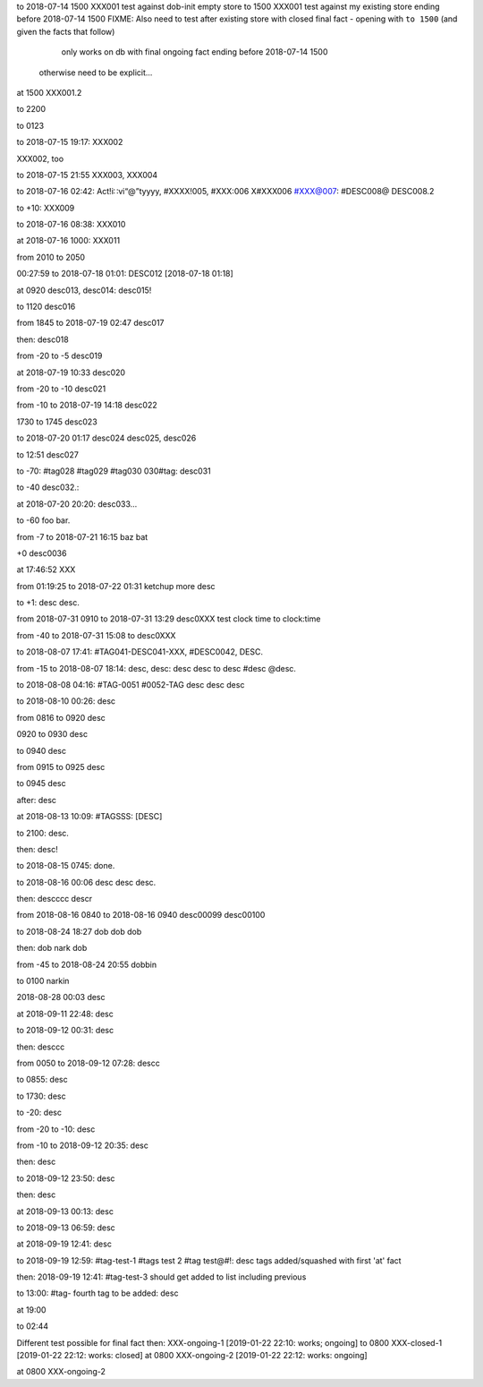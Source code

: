 to 2018-07-14 1500 XXX001 test against dob-init empty store
to 1500 XXX001 test against my existing store ending before 2018-07-14 1500
FIXME: Also need to test after existing store with closed final fact
- opening with ``to 1500`` (and given the facts that follow)
    only works on db with final ongoing fact ending before 2018-07-14 1500
  otherwise need to be explicit...
at 1500 XXX001.2 

to 2200

to 0123

to 2018-07-15 19:17: XXX002

XXX002, too

to 2018-07-15 21:55 XXX003, XXX004

to 2018-07-16 02:42: Act!i∷vi“@”tyyyy, #XXXX!005, #XXX:006 X#XXX006 #XXX@007: #DESC008@
DESC008.2

to +10: XXX009

to 2018-07-16 08:38: XXX010

at 2018-07-16 1000: XXX011

from 2010 to 2050 

00:27:59 to 2018-07-18 01:01: DESC012 [2018-07-18 01:18]

at 0920 desc013, desc014: desc015!

to 1120 desc016

from 1845 to 2018-07-19 02:47 desc017

then: desc018

from -20 to -5 desc019

at 2018-07-19 10:33 desc020

from -20 to -10 desc021

from -10 to 2018-07-19 14:18 desc022

1730 to 1745 desc023

to 2018-07-20 01:17 desc024 desc025, desc026

to 12:51 desc027

to -70: #tag028 #tag029 #tag030 030#tag: desc031

to -40 desc032.:

at 2018-07-20 20:20: desc033...

to -60 foo bar.

from -7 to 2018-07-21 16:15 baz bat

+0 desc0036

at 17:46:52 XXX

from 01:19:25 to 2018-07-22 01:31 ketchup
more desc

to +1: desc desc.

from 2018-07-31 0910 to 2018-07-31 13:29 desc0XXX test clock time to clock:time

from -40 to 2018-07-31 15:08 to desc0XXX

to 2018-08-07 17:41: #TAG041-DESC041-XXX, #DESC0042, DESC.

from -15 to 2018-08-07 18:14: desc, desc: desc desc to desc #desc @desc.

to 2018-08-08 04:16: #TAG-0051 #0052-TAG
desc desc desc

to 2018-08-10 00:26: desc

from 0816 to 0920 desc

0920 to 0930 desc

to 0940 desc

from 0915 to 0925 desc

to 0945 desc

after: desc

at 2018-08-13 10:09: #TAGSSS: [DESC]

to 2100: desc.

then: desc!

to 2018-08-15 0745: done.

to 2018-08-16 00:06 desc desc desc.

then: descccc descr

from 2018-08-16 0840 to 2018-08-16 0940 desc00099 desc00100

to 2018-08-24 18:27 dob dob dob

then: dob nark dob

from -45 to 2018-08-24 20:55 dobbin

to 0100 narkin

2018-08-28 00:03 desc

at 2018-09-11 22:48: desc

to 2018-09-12 00:31: desc

then: desccc

from 0050 to 2018-09-12 07:28: descc

to 0855: desc

to 1730: desc

to -20: desc

from -20 to -10: desc

from -10 to 2018-09-12 20:35: desc

then: desc

to 2018-09-12 23:50: desc

then: desc

at 2018-09-13 00:13: desc

to 2018-09-13 06:59: desc

at 2018-09-19 12:41: desc

to 2018-09-19 12:59: #tag-test-1 #tags test 2 #tag test@#!: desc tags added/squashed with first 'at' fact

then: 2018-09-19 12:41: #tag-test-3 should get added to list including previous

to 13:00: #tag- fourth tag to be added: desc

at 19:00

to 02:44

Different test possible for final fact
then: XXX-ongoing-1 [2019-01-22 22:10: works; ongoing]
to 0800 XXX-closed-1 [2019-01-22 22:12: works: closed]
at 0800 XXX-ongoing-2 [2019-01-22 22:12: works: ongoing]

at 0800 XXX-ongoing-2

